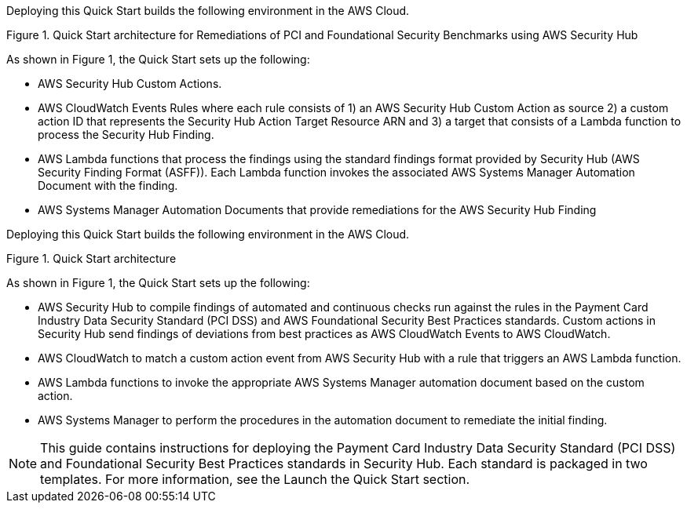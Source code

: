 Deploying this Quick Start builds the following environment in the AWS Cloud.


Figure 1. Quick Start architecture for Remediations of PCI and Foundational Security Benchmarks using AWS Security Hub

As shown in Figure 1, the Quick Start sets up the following:

* AWS Security Hub Custom Actions.
* AWS CloudWatch Events Rules where each rule consists of 1) an AWS Security Hub Custom Action as source 2) a custom action ID that represents the Security Hub Action Target Resource ARN and 3) a target that consists of a Lambda function to process the Security Hub Finding.
* AWS Lambda functions that process the findings using the standard findings format provided by Security Hub (AWS Security Finding Format (ASFF)). Each Lambda function invokes the associated AWS Systems Manager Automation Document with the finding.
* AWS Systems Manager Automation Documents that provide remediations for the AWS Security Hub Finding



Deploying this Quick Start builds the following environment in the AWS Cloud.


Figure 1. Quick Start architecture

As shown in Figure 1, the Quick Start sets up the following:

* AWS Security Hub to compile findings of automated and continuous checks run against the rules in the Payment Card Industry Data Security Standard (PCI DSS) and AWS Foundational Security Best Practices standards. Custom actions in Security Hub send findings of deviations from best practices as AWS CloudWatch Events to AWS CloudWatch. 
* AWS CloudWatch to match a custom action event from AWS Security Hub with a rule that triggers an AWS Lambda function.
* AWS Lambda functions to invoke the appropriate AWS Systems Manager automation document based on the custom action.  
* AWS Systems Manager to perform the procedures in the automation document to remediate the initial finding.

NOTE: This guide contains instructions for deploying the Payment Card Industry Data Security Standard (PCI DSS) and Foundational Security Best Practices standards in Security Hub. Each standard is packaged in two templates. For more information, see the Launch the Quick Start section.

